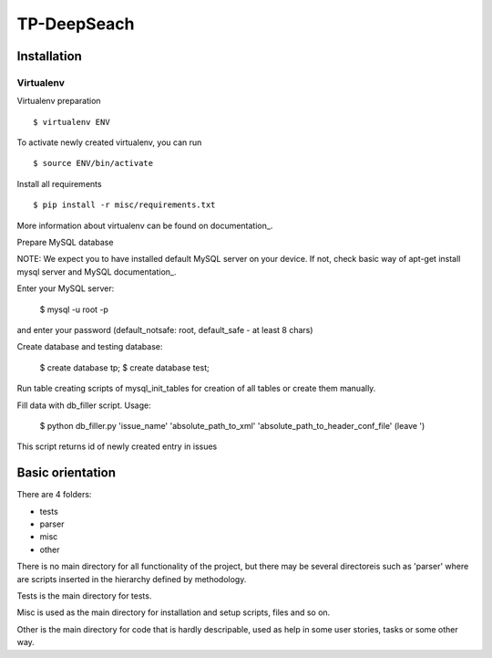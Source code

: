 ============
TP-DeepSeach
============


Installation
============

Virtualenv
""""""""""

Virtualenv preparation
::
        $ virtualenv ENV

To activate newly created virtualenv, you can run
::
        $ source ENV/bin/activate

Install all requirements
::
        $ pip install -r misc/requirements.txt

More information about virtualenv can be found on documentation_. 

.. _documentation: https://virtualenv.pypa.io/en/stable/

Prepare MySQL database
::

NOTE: We expect you to have installed default MySQL server on your device.
If not, check basic way of apt-get install mysql server and MySQL documentation_.

.. _documentation: https://dev.mysql.com/doc/

Enter your MySQL server:

        $ mysql -u root -p

and enter your password (default_notsafe: root, default_safe - at least 8 chars)

Create database and testing database:

        $ create database tp;
        $ create database test;

Run table creating scripts of mysql_init_tables for creation of all tables or 
create them manually.

Fill data with db_filler script.
Usage:

        $ python db_filler.py 'issue_name' 'absolute_path_to_xml' 'absolute_path_to_header_conf_file'
        (leave ')

This script returns id of newly created entry in issues

Basic orientation
=================

There are 4 folders:

- tests
- parser
- misc
- other

There is no main directory for all functionality of the project, but there may be several directoreis such as 'parser' where are scripts inserted in the hierarchy defined by methodology.

Tests is the main directory for tests.

Misc is used as the main directory for installation and setup scripts, files and so on.

Other is the main directory for code that is hardly descripable, used as help in some
user stories, tasks or some other way.
